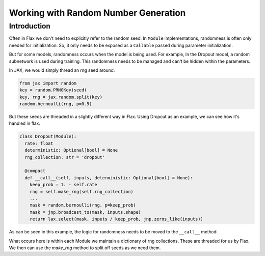 Working with Random Number Generation
=============================

Introduction
------------

Often in Flax we don't need to explicitly refer to the random seed. In
``Module`` implementations, randomness is often only needed for
initialization. So, it only needs to be exposed as a ``Callable``
passed during parameter initialization.

But for some models, randomness occurs when the model is being used.
For example, In the Dropout model, a random subnetwork is used during
training. This randomness needs to be managed and can't be hidden
within the parameters.

In JAX, we would simply thread an rng seed around.

.. code:: python

   from jax import random
   key = random.PRNGKey(seed)
   key, rng = jax.random.split(key)
   random.bernoulli(rng, p=0.5)

But these seeds are threaded in a slightly different way in
Flax. Using Dropout as an example, we can see how it's handled in flax.

.. code:: python

  class Dropout(Module):
    rate: float
    deterministic: Optional[bool] = None
    rng_collection: str = 'dropout'

    @compact
    def __call__(self, inputs, deterministic: Optional[bool] = None):
      keep_prob = 1. - self.rate
      rng = self.make_rng(self.rng_collection)
      ...
      mask = random.bernoulli(rng, p=keep_prob)
      mask = jnp.broadcast_to(mask, inputs.shape)
      return lax.select(mask, inputs / keep_prob, jnp.zeros_like(inputs))

As can be seen in this example, the logic for randomness needs to be moved
to the ``__call__`` method.

What occurs here is within each Module we maintain a dictionary of rng collections.
These are threaded for us by Flax. We then can use the `make_rng` method to
split off seeds as we need them.
